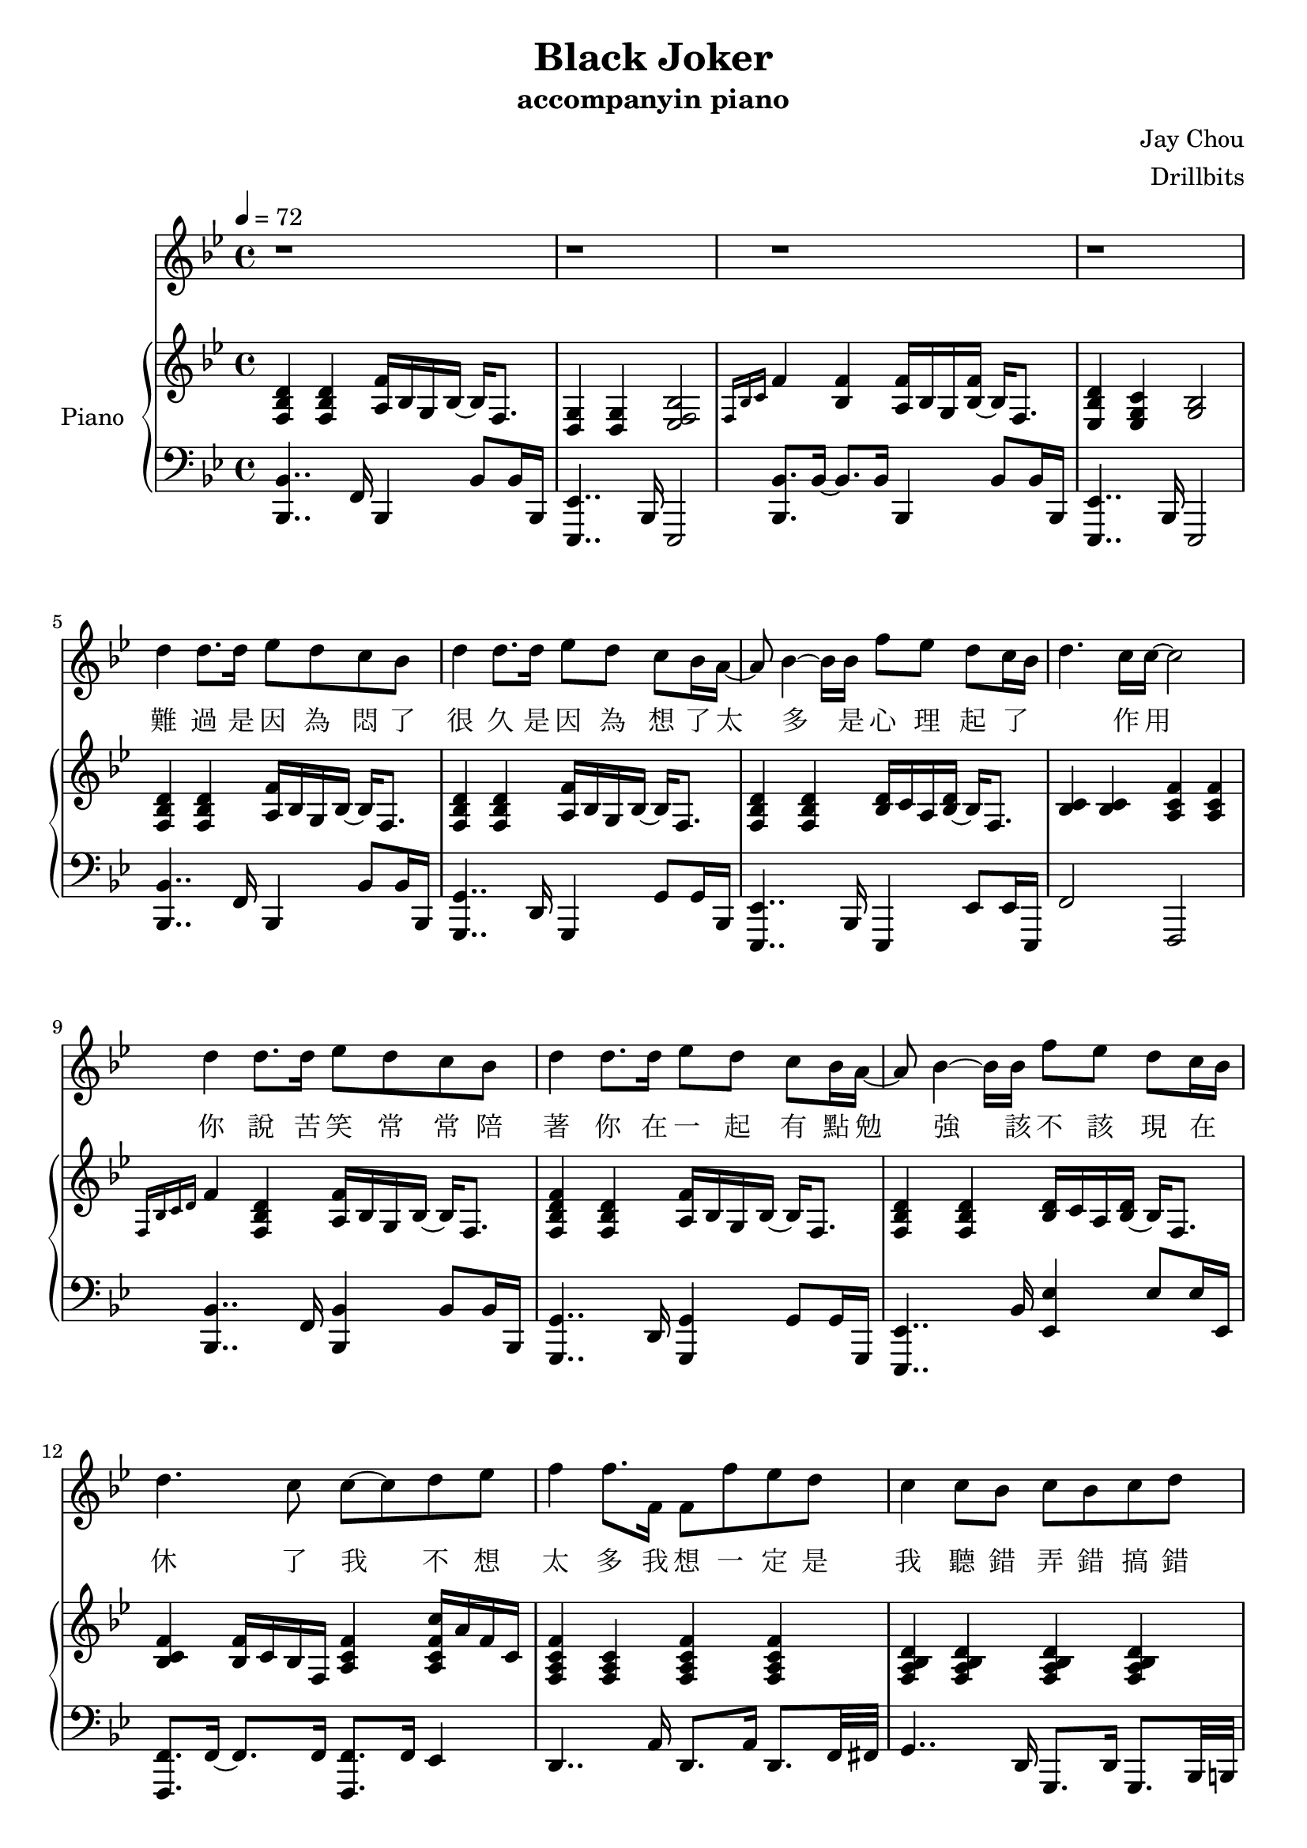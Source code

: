 #(set-default-paper-size "a4")

\paper {
  two-sided = ##f
  inner-margin = 0.5\in
  outer-margin = 0.5\in
  %binding-offset = 0.25\in
}

\header{
  title = "Black Joker"
  subtitle = "accompanyin piano"
  composer = "Jay Chou"
  arranger = "Drillbits"
}


melody = \relative c'' {\tempo 4 = 72 \key bes \major
r1
r1
r1
r1
d4 d8. d16 ees8 d c bes
d4 d8. d16 ees8 d c bes16 a16~
a8 bes4~bes16 bes16 f'8 ees d c16~bes~
d4. c16 c16~c2
d4 d8. d16 ees8 d c bes
d4 d8. d16 ees8 d c bes16 a16~
a8 bes4~bes16 bes16 f'8 ees d c16~bes
d4. c8 c8~c8 d8 ees8
f4 f8. f,16 f8 f'8 ees d
c4 c8 bes8 c bes c d
ees4 ees8. g,16 g8 ees' d c16~bes16
bes8 bes bes16 c16~c8 a16~g~f8 r16 d'8 ees16 
f4 f8. f,16 f8 f' ees d
c4 c8 bes c bes c d
ees4 ees8. g,16 g8 ees'8 d ees 
f4 f16 g16~g8 g16~f16~f8 r4
\key cis \major eis,8. eis'16~eis4~eis8 cisis dis eis
eis4. dis8 fis2
gis,8. fis'16~ fis4~fis8 dis eis fis
fis4. eis8 eis2
cis8. gis'16~gis4~gis8 eis fis gis
gis4. fis8 fis4. eis8
eis4 dis fis4. eis16 eis~
eis16~dis~dis4.~dis16~eis4..
eis,8. eis'16~eis4~eis8 cisis dis eis
eis4. dis8 fis2
gis,8. fis'16~ fis4~fis8 dis eis fis
fis4.. eis16 eis8~dis16~cis~ais~gis~dis'~cis
cis8.  cis'16~cis4~cis8 ais bis cis
bis4.  cis16 bis~bis8~ais16~gis16~gis8 eis8
eis8. dis16~dis8 ais8 fis'8. eis16~eis8 dis8
cis1 
\key bes \major r1
r1
r1
r1
r1
r1
r1
r1
f4 f8. f,16 f8 f' ees d
c4 c8 bes c bes c d
ees4 ees8. g,16 g8 ees' d c16~bes~
bes16 g'8 f16 d16~c~bes d8 c16~a~f~f d'8 ees16
g16~f16~d~c~d~ees~g~f~f4. bes,8
c4 c8 bes c bes c d
f16~ees~c~bes~c~d f~ees~ ees4. f16 f16~
f8 f16 f~f bes8 c16~c16~d4..
\key cis \major eis,,8. eis'16~eis4~eis8 cisis dis eis
eis4. dis8 fis2
gis,8. fis'16~ fis4~fis8 dis eis fis
fis4. eis8 eis2
cis8. gis'16~gis4~gis8 eis fis gis
gis4. ais8 fis4. eis8
eis4 dis fis4. eis16 eis16~ 
\grace {eis8~} dis4..~cis16~eis4~ais4
eis,8. eis'16~eis4~eis8 cisis dis eis
eis4. dis8 fis2
gis,8. fis'16~ fis4~fis8 ais8. gis8 fis16
fis4.. eis16 eis8~dis16~cis~ais~gis~dis'~cis
cis8.  cis'16~cis4~cis8 ais bis cis
bis4.  cis16 bis~bis8~ais16~gis16~gis8 eis8
eis8. dis16~dis8 ais8 fis'8. eis16~eis8 dis8
cis2~ cis16~eis16~dis~gis,~dis'~cis8~ais16
cis8. gis'16~gis4~gis8 eis8 fis8 gis8
cis,4. dis16 eis16~eis4~eis16 gis,16 cis dis
eis4. dis16 eis fis8. eis8. dis8\fermata
cis1~
cis \bar "|."
}
 
text = \lyricmode {
難 過   是 因 為 悶 了 很 久
是 因 為 想 了 太 多   是 心 理 起 了 作 用
你 說   苦 笑 常 常 陪 著 你
在 一 起 有 點 勉 強   該 不 該 現 在 休 了 我

不 想 太 多
我 想 一 定 是 我 聽 錯 弄 錯 搞 錯
拜 託   我 想 是 你 的 腦 袋 有 問 題
隨 便 說 說
其 實 我 早 己 經 猜 透 看 透 不 想 多 說
只 是 我 怕 眼 淚 撐 不 住

不 懂   你 的 黑 色 幽 默
想 通   卻 又 再 考 倒 我
說 散   你 想 很 久 了 吧
我 不 想 拆 穿 你

當 作   是 你 開 的 玩 笑
想 通   卻 又 再 考 倒 我
說 散   你 想 很 久 了 吧
敗 給 你 的 黑 色 幽 默

太 多
我 想 一 定 是 我 聽 錯 弄 錯 搞 錯
拜 託   我 想 是 你 的 腦 袋 有 問 題
隨 便 說
己 經 猜 透 看 透 不 想 多 說
怕 眼 淚 撐 不 住

不 懂   你 的 黑 色 幽 默
想 通   卻 又 再 考 倒 我
說 散   你 想 很 久 了 吧
我 不 想 拆 穿 你

當 作   是 你 開 的 玩 笑
想 通   卻 又 再 考 倒 我
說 散   你 想 很 久 了 吧
敗 給 你 的 黑 色 幽 默

說 散   你 想 很 久 了 吧
我 的 認 真 敗 給 黑 色 幽 默
}

upper = \relative c { \time 4/4 \key bes \major
<f bes d>4 <f bes d>4 <a f'>16 bes g bes~bes f8.
<g d>4 <g d>4 <ees f bes>2
\grace {f16 bes c} f4 <bes, f'>4 <a f'>16 bes g <bes f'>~bes16 f8.
<ees bes' d>4 <ees g c> <g bes>2
<f bes d>4 <f bes d>4 <a f'>16 bes g bes~bes f8.
<f bes d>4 <f bes d>4 <a f'>16 bes g bes~bes f8.
<f bes d>4 <f bes d>4 <bes d>16 c a <bes d>~bes f8.
<bes c>4 <bes c>4 <a c f>4 <a c f>4
\grace {f16 bes c d} f4 <f, bes d>4 <a f'>16 bes g bes~bes f8.
<f bes d f>4 <f bes d>4 <a f'>16 bes g bes~bes f8.
<f bes d>4 <f bes d>4 <bes d>16 c a <bes d>~bes f8.
<bes c f>4 <bes f'>16 c bes f <a c f>4 <a c f c'>16 a' f c
<f, a c f>4 <f a c>4 <f a c f>4 <f a c f>4
<f a bes d>4 <f a bes d>4 <f a bes d>4 <f a bes d>4
<g bes ees>4 <g bes ees>4 <g bes ees>4 <g bes ees>16 bes g8
<f bes c>4 <f bes c>4 <f a c f>4 \acciaccatura c'16 c'8 a
<a, c f>4 <a c f>4 <a c f>4 <a c f>4
<g bes d f>4 <g bes d f>4 <g bes d f>4 <g bes d f>4
<g bes ees>4 <g bes ees>4 <g bes ees>4 <g bes ees>16 bes g8
<g bes ees>4 <g bes ees>16 bes g8 <g bes c f>2
\key cis \major <eis ais cisis>4 <eis ais cisis>4 <eis ais cisis>4 <eis ais cisis>16 ais eis8
<fis bis>4 <fis cis'> <fis ais dis> <fis ais cis eis>8 fis8
<fis ais cis>4 <fis cis'> <gis bis dis gis>4 <gis bis dis gis>4
<gis cis fis>4 <gis cis fis>4 <gis cis eis>4 <gis bis dis>4
<eis gis cis>4 <eis gis cis>4 <eis gis cis>4 <eis gis cis>16 gis eis8
<ais cis gis'>4 <ais cis gis'>4 <ais cis fis>4 <ais cis fis>16 eis'16 dis8
<fis, b cis fis>4 <fis b cis fis>4 <fis b cis fis>4 <fis b cis fis>16 cis' b fis
<gis cis dis gis>4 <gis cis dis gis>4 <eis ais bis eis>4 <eis ais dis>4
<eis ais cisis>4 <eis ais cisis>4 <eis ais cisis>4 <eis ais cisis>16 dis' eis8
<fis, ais bis>8. fis16 <fis cis'>4 <fis ais dis> <fis ais cis eis>4
<fis ais cis fis>4 <fis ais cis fis> <gis bis dis gis>4 <gis bis dis gis>4
<gis cis fis>4 <gis cis fis>4 <gis cis eis>4 <gis bis dis>4
<eis gis cis>4 <eis gis cis>8 bis'16 cis gis'8 bis,16 cis bis'16 gis eis cis
<bis dis>4 <bis dis gis>4 <gis bis>4 <gis bis dis>16 bis gis8
<fis bis cis>4 <eis' fis cis'>4 <fis, ais cis fis>2
\grace {gis16 cis dis} gis1
\key bes \major bes,8 d f d a d f d
g, bes f' d aes c aes' ees
g, bes g' ees g, bes g' ees 
a, c a' f g, <ees' g> a, <f' a>
bes,8 d f d a d f d
g, bes f' d aes c aes' aes,
g bes g' ees g, bes g' g,
f bes f' bes, c bes <a c> ees'
<a, c f>8 c f c a a' f a,
g4 d'8 bes g g' d bes
g bes ees bes g g' ees g,
f bes f' bes, f' c <a f'> c
a c f c a a' f f,16 fis16
g8 bes d bes d g d bes
bes d ees bes g' bes, ees bes
<f bes ees> bes <f bes ees> bes <f a c f>2
\key cis \major <eis ais eis'>4 <eis ais eis'>4 <eis ais eis'>4 <eis ais cisis>16 dis' eis8
<fis, bis>4 <fis ais cis> <fis ais dis> <fis ais cis fis>
<fis ais cis> <fis ais cis> <gis bis dis> <gis bis dis gis>
<gis cis fis> <gis cis fis> <gis cis eis> <gis bis dis>
<eis gis cis> <eis gis cis> <eis gis cis> <eis gis cis>
<ais cis gis'> <ais cis gis'> <ais cis fis> <ais cis fis>16 eis' dis8
<fis, b cis fis>4 <fis b cis fis>4 <fis b cis fis>4 <fis b cis fis>4
<gis cis dis gis> <gis cis dis gis> <eis ais bis eis> <eis ais>
<eis ais eis'> <eis ais eis'> <eis ais eis'> <eis ais cisis>16 dis' eis8
<fis, bis>4 <fis ais cis> <fis ais dis> <fis ais cis fis>
<fis ais cis> <fis ais cis> <gis bis dis> <gis bis dis gis>
<gis cis fis> <gis cis fis> <gis cis eis> <gis bis dis>
<eis gis cis> <eis gis cis> <eis gis cis> <eis gis cis>
<gis bis dis> <gis bis dis> <gis bis dis> <gis bis dis>
<fis ais cis> <fis ais cis fis> <fis gis ais cis>2
<gis cis eis gis>4 <gis cis eis> <gis cis eis> <gis b eis>
<gis cis dis gis>4\arpeggio <gis cis fis> <gis cis eis> dis'16 cis gis8
<gis cis dis gis>4\arpeggio <gis cis fis> <gis cis eis>8.\arpeggio gis16 dis' cis gis8
<fis ais cis>4 <fis ais cis> <fis ais cis fis>2\arpeggio\fermata
<gisis cis gis'>4 <fisis b fis'> <e gisis bis e> <e gis b e>
<gis cis eis gis>1\arpeggio
}


lower = \relative c { \clef bass \key bes \major
<bes, bes'>4.. f'16 bes,4 bes'8 bes16 bes,16
<ees, ees'>4.. bes'16 ees,2
<bes' bes'>8. bes'16~ bes8. bes16 bes,4 bes'8 bes16 bes,16
<ees, ees'>4.. bes'16 ees,2
<bes' bes'>4.. f'16   bes,4 bes'8 bes16 bes,16
<g 	g'>4.. d'16   g,4     g'8 g16   bes,16
<ees, ees'>4.. bes'16 ees,4 ees'8 ees16 ees,16
f'2 f,2
<bes bes'>4.. f'16   <bes, bes'>4 bes'8 bes16 bes,16
<g     g'>4.. d'16   <g, g'>4       g'8 g16     g,16
<ees     ees'>4.. bes''16 <ees, ees'>4 ees'8 ees16 ees,16
<f, f'>8. f'16~f8. f16 <f, f'>8. f'16 ees4
d4.. a'16 d,8. a'16 d,8. f32 fis32
g4.. d16  g,8.  d'16 g,8. bes32 b32
c4.. c'16 c,8.   c'16 c,4
<f f'>4. f'8 <f, f'>4 <ees ees'>4
<d d'>4..  d'16 d,8. d'16 d,8. f32 fis32
<g, g'>4.. g'16 g,8. g'16 g,8. bes32 b32
<c c'>2~ <c c'>8. c'16~ c8. f,16
<f, f'>8. f'16~ f8. f,16~f4 f16 g16 a8
\key cis \major <ais ais'>4.. ais'16 ais,8. ais'16 ais,8. ais'16
<dis,, dis'>4. dis'16 ais <dis, dis'>8. dis'16 dis,4
<gis gis'>8. gis'16~gis8 gis16 ais bis4.. <bis, bis'>16
<cis cis'>4.. <cis cis'>16 <cis cis'>4 bis'4
<ais, ais'>4.. ais'16 ais,8. ais'16 ais,4
<dis dis'>8. dis'16 dis,8. dis'16 dis,8. dis'16 dis,4
<b b'>4.. b'16 b,8. b'16 b,8. ais'16
<gis, gis'>8. gis'16 gis8. gis32 ais32 <bis, bis'>8. bis'16 <eis, eis'>4
<ais, ais'>4.. ais'16 ais,8. ais'16 ais,4
<dis, dis'>4.. dis'16 dis,8. dis'16 dis,4
<gis gis'>8. gis16~gis8 gis'16 ais bis8. bis,16~bis8 bis'8
<cis, cis'>8. cis'16 gis cis gis cis, <cis cis'>8. cis'16 <bis, bis'>4
<ais ais'>8. ais'16~ais4 ais16 eis'8.~eis4
<eis,, eis'>2. eis'4
<dis, dis'>2 <gis gis'>2 
cis,1
\key bes \major <bes' bes'>4. <bes bes'>8 <a a'>4. <a a'>8
<g g'>4. <g g'>8 <f f'>8. f'16 <d bes'> c' d8
<ees,, ees'>4. <ees ees'>8~<ees ees'>16 bes''8 a16 f bes, a g
<f f'>8 <f f'>8 <f f'>8 <f f'>8 <g g'>8. g'16 a8 a8
<bes, bes'>4.  <bes bes'>8 <a a'>4.  <a a'>8 
<g g'>4.. <g g'>16 <f f'>8. f'16 <d bes'>16 c' d8
<ees,, ees'>4.  <ees ees'>8~ <ees ees'>16 bes''8 a16 f bes, a g
<f f'>8 <f f'>8 <f f'>8 <f f'>8~<f f'>8 <f f'>8 <f f'>8 <f f'>8 
\ottava #-1 <d d'>4. c8 c4. ees16 eis
\ottava #0 <g g'>4. g8 g8. bes'16~bes d, bes g
\ottava #-1 c4. c8 c4 g16 c g eis
\ottava #0 ees8. c'16 f16 c f f~f8. c16 f,4
d'4. d8 d4~d16 d f fis
g,4. g8 g8. \grace {a'8} bes16~bes f d g,
\ottava #-1 c4. c8 c4 c8 ees16 e
f,8. c'16 f, c' f f, <f f'>2
\key cis \major <ais ais'>4. ais8~ais4 ais'8 eis16 cisis
<dis, dis'>4. dis'8~dis4 fis16 dis eis fis
gis,4. gis16 ais bis4~ bis16 gis bis gis
<cis, cis'>8. gis'16~gis cis dis eis~eis dis cis bis~bis8 gis
<ais ais'>4. ais8~ais ais8. fis16 eis e
<dis dis'>4. <dis dis'>8~<dis dis'>4~dis'16 dis cis' bis
\ottava #0 <b, b'>8. b'16 cis8. dis16~dis16 fis8 eis16~eis dis cis b
gis8. gis16~gis8 gis <bis, bis'>4 <dis, dis'>4
<ais' ais'>4. ais'8~ais4~ais16 eis bis ais
<dis, dis'>4. dis'8~dis4~dis16 ais fis dis
<gis gis'>4.  gis'16 ais <bis, bis'>4. bis'16 gis
cis,4. cis8 cis8. gis'16 <bis, bis'>4
<ais ais'>4. ais'8~ ais16 ais bis cis dis4
eis,4 eis'8 eis, eis4 ~eis16 bis'16 dis eis,
dis4. eis16 fis <gis, gis'>2
cis'4.. cis16 <cis, cis'>8. cis'16 <eis,, eis'>4
fis'4.. fis16 fis8. fis'16~fis4
eis,2 ais4 ais
<dis,, dis'>2 <gis gis'>2
<gis gis'>4 <fis fis'> <eis eis'> <e e'>
cis'8 gis' dis' eis fisis2
}

%showLastLength = R1*35

\score {
  <<
    \new Voice = "mel" { \melody}
    \new Lyrics = "firstVerse" \lyricsto mel \text
    \new PianoStaff \with { instrumentName = #"Piano" } <<
      \new Staff = "upper" \upper
      \new Staff = "lower" \lower
    >>
  >>  
  \layout { }
  \midi { }
 }

